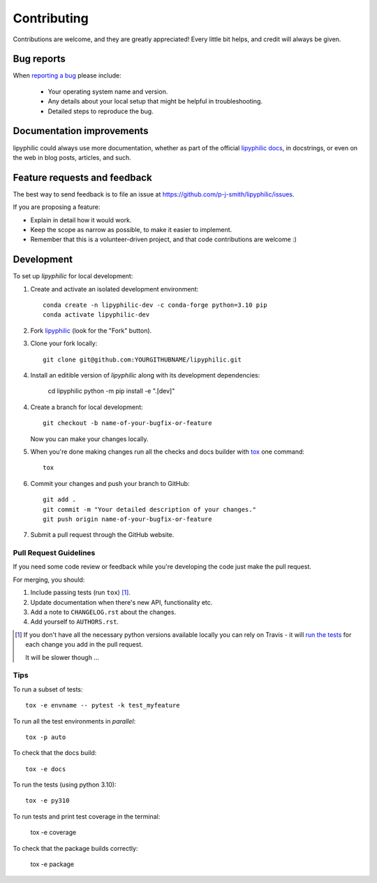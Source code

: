 ============
Contributing
============

Contributions are welcome, and they are greatly appreciated! Every
little bit helps, and credit will always be given.

Bug reports
===========

When `reporting a bug <https://github.com/p-j-smith/lipyphilic/issues>`_ please include:

    * Your operating system name and version.
    * Any details about your local setup that might be helpful in troubleshooting.
    * Detailed steps to reproduce the bug.

Documentation improvements
==========================

lipyphilic could always use more documentation, whether as part of the
official `lipyphilic docs <https://lipyphilic.readthedocs.io/en/latest/>`__,
in docstrings, or even on the web in blog posts, articles, and such.

Feature requests and feedback
=============================

The best way to send feedback is to file an issue at https://github.com/p-j-smith/lipyphilic/issues.

If you are proposing a feature:

* Explain in detail how it would work.
* Keep the scope as narrow as possible, to make it easier to implement.
* Remember that this is a volunteer-driven project, and that code contributions are welcome :)

Development
===========

To set up `lipyphilic` for local development:

1. Create and activate an isolated development environment::

    conda create -n lipyphilic-dev -c conda-forge python=3.10 pip
    conda activate lipyphilic-dev

2. Fork `lipyphilic <https://github.com/p-j-smith/lipyphilic>`_
   (look for the "Fork" button).

3. Clone your fork locally::

    git clone git@github.com:YOURGITHUBNAME/lipyphilic.git

4. Install an editible version of `lipyphilic` along with its development dependencies:

    cd lipyphilic
    python -m pip install -e ".[dev]"

4. Create a branch for local development::

    git checkout -b name-of-your-bugfix-or-feature

   Now you can make your changes locally.

5. When you're done making changes run all the checks and docs builder with `tox <https://tox.readthedocs.io/en/latest/install.html>`_ one command::

    tox

6. Commit your changes and push your branch to GitHub::

    git add .
    git commit -m "Your detailed description of your changes."
    git push origin name-of-your-bugfix-or-feature

7. Submit a pull request through the GitHub website.

Pull Request Guidelines
-----------------------

If you need some code review or feedback while you're developing the code just make the pull request.

For merging, you should:

1. Include passing tests (run ``tox``) [1]_.
2. Update documentation when there's new API, functionality etc.
3. Add a note to ``CHANGELOG.rst`` about the changes.
4. Add yourself to ``AUTHORS.rst``.

.. [1] If you don't have all the necessary python versions available locally you can rely on Travis - it will
       `run the tests <https://travis-ci.com//github/p-j-smith/lipyphilic/pull_requests>`_
       for each change you add in the pull request.

       It will be slower though ...

Tips
----

To run a subset of tests::

    tox -e envname -- pytest -k test_myfeature

To run all the test environments in *parallel*::

    tox -p auto

To check that the docs build::

    tox -e docs

To run the tests (using python 3.10)::

    tox -e py310

To run tests and print test coverage in the terminal:

    tox -e coverage

To check that the package builds correctly:

    tox -e package

